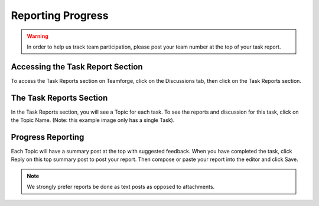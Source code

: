 Reporting Progress
==================

.. warning:: In order to help us track team participation, please post your team number at the top of your task report.

Accessing the Task Report Section
---------------------------------

.. image:: images/reporting-progress/forum-summary.png
   :alt: Shows how to get to the "Task Reports" section via discussions.

To access the Task Reports section on Teamforge, click on the Discussions tab, then click on the Task Reports section.

The Task Reports Section
------------------------

.. image:: images/reporting-progress/task-reports.png
   :alt: The task reports section shows a topic for each task.

In the Task Reports section, you will see a Topic for each task. To see the reports and discussion for this task, click on the Topic Name. (Note: this example image only has a single Task).

Progress Reporting
------------------

.. image:: images/reporting-progress/post-report.png
   :alt: This highlights the reply button used to report progress on a task.

Each Topic will have a summary post at the top with suggested feedback. When you have completed the task, click Reply on this top summary post to post your report. Then compose or paste your report into the editor and click Save.

.. note:: We strongly prefer reports be done as text posts as opposed to attachments.
